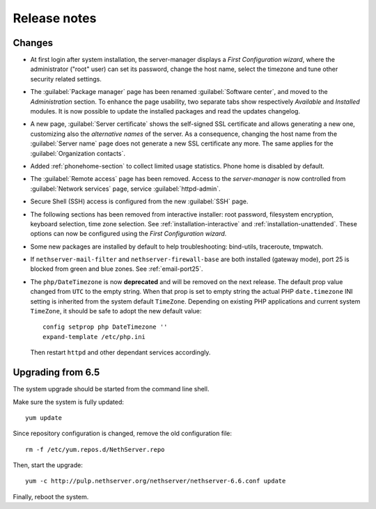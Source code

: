 =============
Release notes
=============

Changes
=======

* At first login after system installation, the server-manager displays a *First
  Configuration wizard*, where the administrator ("root" user) can set its password, change
  the host name, select the timezone and tune other security related settings.

* The :guilabel:`Package manager` page has been renamed
  :guilabel:`Software center`, and moved to the *Administration*
  section.  To enhance the page usability, two separate tabs show
  respectively *Available* and *Installed* modules.  It is now possible
  to update the installed packages and read the updates changelog.
  
* A new page, :guilabel:`Server certificate` shows the self-signed
  SSL certificate and allows generating a new one, customizing also
  the *alternative names* of the server.  As a consequence, changing the
  host name from the :guilabel:`Server name` page does not generate a
  new SSL certificate any more.  The same applies for the
  :guilabel:`Organization contacts`.

* Added :ref:`phonehome-section` to collect limited usage statistics. Phone home is disabled
  by default.

* The :guilabel:`Remote access` page has been removed. Access to the
  *server-manager* is now controlled from :guilabel:`Network services`
  page, service :guilabel:`httpd-admin`.

* Secure Shell (SSH) access is configured from the new :guilabel:`SSH`
  page.
  
* The following sections has been removed from interactive installer:
  root password, filesystem encryption, keyboard selection, time zone selection.
  See :ref:`installation-interactive` and :ref:`installation-unattended`.
  These options can now be configured using the *First
  Configuration wizard*.

* Some new packages are installed by default to help troubleshooting: bind-utils, traceroute, tmpwatch.

* If ``nethserver-mail-filter`` and ``nethserver-firewall-base`` are both installed 
  (gateway mode), port 25 is blocked from green and blue zones. See :ref:`email-port25`.

* The ``php/DateTimezone`` is now **deprecated** and will be removed
  on the next release. The default prop value changed from ``UTC`` to
  the empty string. When that prop is set to empty string the actual
  PHP ``date.timezone`` INI setting is inherited from the system
  default ``TimeZone``.  Depending on existing PHP applications and
  current system ``TimeZone``, it should be safe to adopt the new
  default value: ::

    config setprop php DateTimezone ''
    expand-template /etc/php.ini

  Then restart ``httpd`` and other dependant services accordingly.

Upgrading from 6.5
==================

The system upgrade should be started from the command line shell.

Make sure the system is fully updated: ::

  yum update

Since repository configuration is changed, remove the old configuration file: ::

  rm -f /etc/yum.repos.d/NethServer.repo

Then, start the upgrade: ::

  yum -c http://pulp.nethserver.org/nethserver/nethserver-6.6.conf update

Finally, reboot the system.
